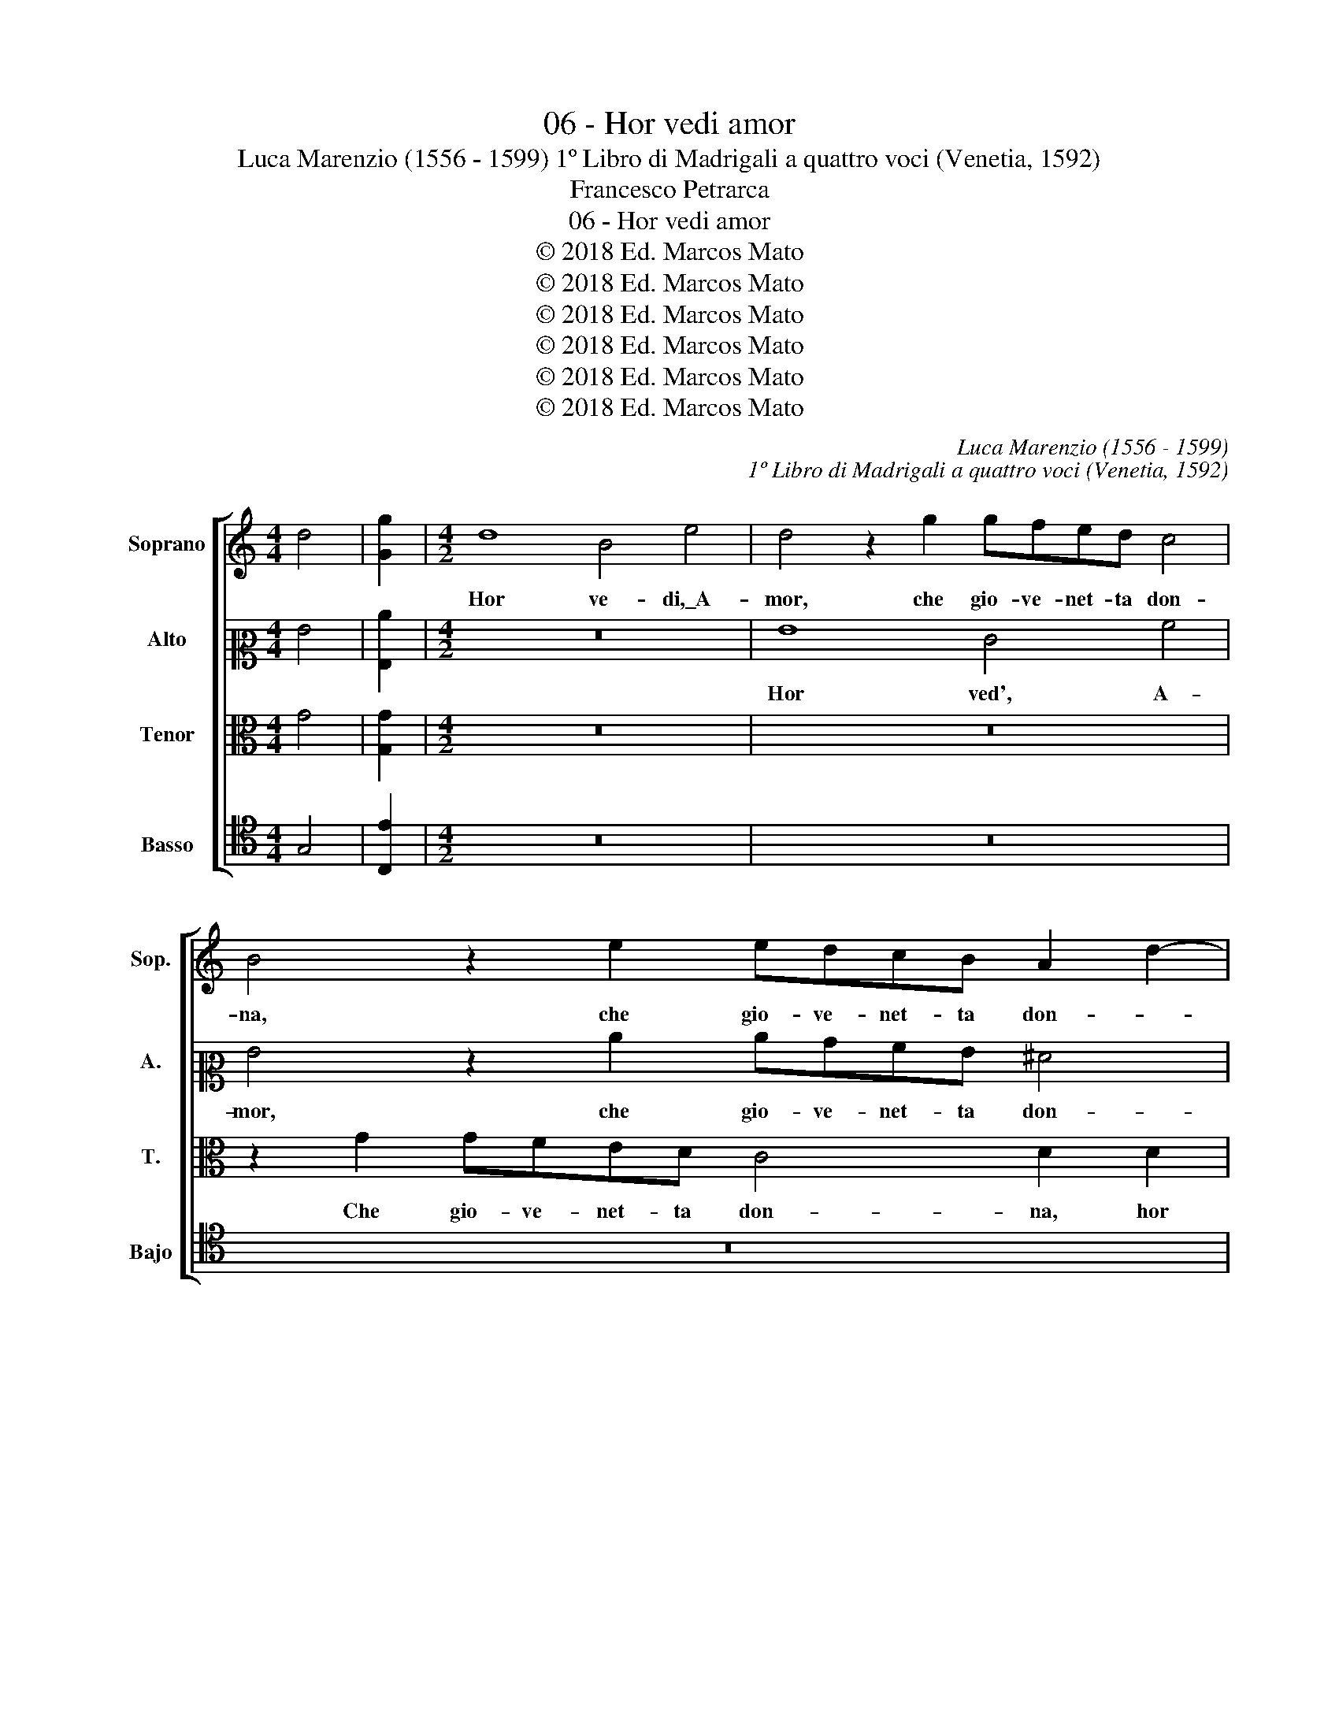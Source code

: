 X:1
T:06 - Hor vedi amor
T:Luca Marenzio (1556 - 1599) 1º Libro di Madrigali a quattro voci (Venetia, 1592)
T:Francesco Petrarca
T:06 - Hor vedi amor
T:© 2018 Ed. Marcos Mato
T:© 2018 Ed. Marcos Mato
T:© 2018 Ed. Marcos Mato
T:© 2018 Ed. Marcos Mato
T:© 2018 Ed. Marcos Mato
T:© 2018 Ed. Marcos Mato
C:Luca Marenzio (1556 - 1599)
C:1º Libro di Madrigali a quattro voci (Venetia, 1592)
Z:Francesco Petrarca
Z:© 2018 Ed. Marcos Mato
%%score [ 1 2 3 4 ]
L:1/8
M:4/4
K:C
V:1 treble nm="Soprano" snm="Sop."
V:2 alto2 nm="Alto" snm="A."
V:3 alto transpose=-12 nm="Tenor" snm="T."
V:4 tenor nm="Basso" snm="Bajo"
V:1
 d4 | [Gg]2 |[M:4/2] d8 B4 e4 | d4 z2 g2 gfed c4 | B4 z2 e2 edcB A2 d2- | d2 c4 B2 c8 | %6
w: ||Hor ve- di,\_A-|mor, che gio- ve- net- ta don-|na, che gio- ve- net- ta don- *|* * * na,|
 z2 g2 gfed c4 c4 | z2 e2 edcB A2 G2 A4 | d4 z2 e2 c2 c2 d2 A2 | B3 c d2 d2 c4 B4 | %10
w: che gio- ve- net- ta don- na,|che gio- ve- net- ta don- * *|na tuo re- gno sprezz', e|del mio mal non cu- ra,|
 z4 z2 c2 d6 e2 | f4 e4 A4 B4 | c4 d4 B2 c4 A2 | B2 c4 B2 c3 B/A/ G4 | z4 z2 e2 e2 e2 d4 | %15
w: non cu- *|* ra, e tra|duo ta' ne- mi- ci\_è|sí se- cu- * * * ra,|et el- la\_in trec-|
 d4 e4 d2 g4 f2- | f2 e2 d4 c4 z4 | z4 z2 c2 c2 c2 c2 BA | B2 ^c2 d4 d4 z4 | d8 =c8- | c8 B8 | %21
w: cie\_e'n gon- na, tu se'|_ ar- ma- to,|et el- la\_in trec- * *|* cie\_e'n gon- na,|si sie-|* de,\_e|
 c8 d4 d2 d2 | e3 d/c/ B2 c2 d2 cB A4 | B6 c2 d8 | z4 e8 d4- | d4 c6 BA B4 | c4 z4 z2 g4 f2- | %27
w: scal- za,\_in mezz' i|fio- * * * ri\_e l'her- * * *|* * ba.|I' son|_ pre- * * *|gion; ma se|
 f2 e2 d4 c4 d2 G2 | z2 g4 f4 e2 d2 g2 | ^f4 g4 GABc d4 | B3 c d4 G4 g3 =f | %31
w: _ pie- tà\_an- cor ser- ba,|ma se pie- tà\_an- cor|ser- ba l'ar- * * * *|co tuo sal- do,\_e qual- ch'u-|
 e2 g2 cdef g2 g2 z2 e2 | e3 d c2 e2 f4 e4 | d8 d8 | d8 g8 | g4 z2 e2 e3 d c2 e2 | %36
w: na sa- et- * * * * ta, e|qual- ch'u- na sa- et- ta,|l'ar- co|tuo sal-|do, e qual- ch'u- na sa-|
 ABcd e2 e2 z4 e2 f2 | g4 e2 f2 g4 g2 f2 | e8 z4 B4 | e8 d4 g4 | z4 G4 d4 B4 | A8 B8 |] %42
w: et- * * * * ta, fa di|te, fa di te e di|me, si-|gnor, si- gnor,|si- gnor, ven-|det- ta.|
V:2
 G4 | [G,c]2 |[M:4/2] z16 | G8 E4 A4 | G4 z2 c2 cBAG ^F4 | G4 z2 G2 G=FED C4 | B,4 G4 E4 A4 | %7
w: |||Hor ved', A-|mor, che gio- ve- net- ta don-|na, che gio- ve- net- ta don-|na, hor ve- di,\_A-|
 G2 G2 cBAG ^F2 G4 F2 | G8 z2 A2 ^F2 F2 | G4 D4 E3 =F G2 D2 | FEFG A6 GF G4 | A8 z8 | z16 | %13
w: mor, che gio- ve- net- ta don- * *|na tuo re- gno|sprezz' e del mio mal non|cu- * * * * * * *|ra.||
 z4 G6 F4 E2 | D4 E2 G4 A2 B2 AG | A2 B2 c4 B2 G2 A4 | c4 B4 G8- | G4 z2 A2 A2 A2 A2 GF | %18
w: Tu se'\_ar- ma-|to,\_et el- la in trec- * *|* cie\_e'n gon- na, tu se'|ar- ma- to,|_ et el- la\_in trec- * *|
 G2 A2 A4 A8 | z4 A4 A8- | A8 ^G8 | A8 B4 A2 B2 | c2 CD EFGE ^F2 G4 F2 | G4 B8 A4- | %24
w: * cie\_e'n gon- na|si sie-|* de,\_e|scalz', in mez' i|fio- ri\e _ _ _ _ _ l'her- * *|ba. I son|
 A4 B4 c2 B2 A2 G2 | A8 z8 | z8 G4 A4 | B2 c4 B2 A4 G4 | G4 A4 B2 c4 B2 | A4 G4 B8 | G8 B8 | %31
w: _ pre- gion; _ _ _|_|ma se|pie- tà\_an- cor ser- ba,|ma se pie- tà\_an- cor|ser- ba l'ar-|co tuo|
 c2 C2 G3 F E2 G2 CDEF | G2 G2 z2 G2 A2 A2 G3 A | B4 B4 z2 G2 G,3 A, | B,2 D2 DCB,A, B,4 C4 | %35
w: sald', e qual- ch'u- na sa- et- * * *|* ta, e qual- ch'u- na sa-|et- ta, e qual- ch'u-|na sa- et- * * * * ta,|
 z2 B,2 G3 F E2 G2 A3 B | c2 A2 GFED C2 C2 z4 | E2 F2 G4 E2 F2 G4 | G2 F2 E4 D4 G4- | G4 G4 =B8 | %40
w: e qual- ch'u- na, e qual- ch'u-|na sa- et- * * * * ta,|fa di te, fa di te|e di me, si- gnor,|_ si- gnor,|
 G6 E2 ^F4 G4- | G4 ^F4 G8 |] %42
w: ven- * * det-|* * ta.|
V:3
 G4 | [G,G]2 |[M:4/2] z16 | z16 | z2 G2 GFED C4 D2 D2 | B,2 E2 D4 z2 G2 EDEF | GF/E/ D2 E4 z4 F4 | %7
w: ||||Che gio- ve- net- ta don- na, hor|ve- di,\_A- mor, che gio- ve- net- ta|don- * * * na, che|
 EDCB, A,4 D8 | z2 G2 E2 E2 F4 D4- | D4 z4 z4 z2 G2 | C3 D E2 E2 D8- | D4 ^C4 z2 D4 E2- | %12
w: gio- ve- net- ta don- na|tuo re- gno sprez- za,|_ e|del mio mal non cu-|* ra, e tra|
 E2 F4 G4 E2 F3 E | D2 C2 D4 C8 | z4 z2 C2 C2 C2 G2 ^FE | ^F2 F2 C4 G4 z4 | z4 z2 D2 E2 E2 E2 DC | %17
w: _ duo ta' ne- mi- ci\_è|si se- cu- ra,|et el- la\_in trec- * *|* cie\_e'n gon- na,|et el- la\_in trec- * *|
 D2 E2 F8 E4 | z2 E2 F2 F2 F2 ED E2 ^F2 | G4 =F4 E8 | E8 E8 | E8 G4 ^F2 G2 | CDE=F G2 E2 D8 | %23
w: * cie\_e'n gon- na,|et el- la\_in trec- * * * cie\_e'n|gon- na si|sie- de,\_e|scalz', in mezz' i|fio- * * * * ri\_e l'her-|
 G,A,B,C D4 z8 | z4 G8 F4- | F4 E4 D4 z2 G2- | G2 F4 E2 D4 C4 | G4 G2 G4 F4 E2 | D4 C4 G4 G4 | %29
w: * * * * ba.|I son|_ pre- gion; ma|_ se pie- tà\_an- cor|ser- ba, ma se pie-|tà\_an- cor ser- ba|
 z8 z4 G,A,B,C | D4 B,3 C D4 G,2 G2- | GF E4 G2 CDEF G2 G2 | z2 E2 E3 D C2 C2 CDEF | %33
w: l'ar- * * *|* co tuo sald', e qual-|* ch'u- na sa- et- * * * * ta,|e qual- ch'u- na sa- et- * * *|
 G2 G2 G,A,B,C D4 B,3 C | D2 B,2 z2 G2 G3 F E2 G2 | GFED C2 C2 z2 E2 E3 D | C2 F2 EFGF E2 E2 z4 | %37
w: * ta, l'ar- * * * * co tuo|sal- do e qual- ch'u- na sa-|et- * * * * ta, e qual- ch'u-|na sa- et- * * * * ta,|
 C2 D2 E4 C2 D2 E4 | E2 F2 G8 G,4 | C8 z4 D4 | B,2 B,2 C6 B,A, B,2 C2 | D8 D8 |] %42
w: fa di te, fa di te|e di me, si-|gnor, si-|gnor, ven- det- * * * *|* ta.|
V:4
 G,4 | [C,E]2 |[M:4/2] z16 | z16 | z16 | G,8 E,4 A,4 | G,4 z2 C2 CB,A,G, F,4 | C4 z4 z4 z2 D2 | %8
w: |||||Hor ve- di,\_A-|mor, che gio- ve- net- ta don-|na tuo|
 B,2 B,2 C4 A,4 z2 D2 | G,3 A, B,2 B,2 A,4 G,2 G,2 | A,3 B, C2 C2 _B,8 | A,8 z8 | z16 | %13
w: re- gno sprez- za, e|del mio mal non cu- ra, e|del mio mal non cu-|ra.||
 G,8 A,4 C4 | B,4 C4 z8 | z16 | z4 z2 G,2 C2 C2 C2 B,A, | B,2 C2 F,8 C4 | %18
w: Tu se' ar-|ma- to,||et el- la\_in trec- * *|* cie\_e'n gon- na,|
 z2 A,2 D2 D2 D2 CB, ^C2 D2 | G,4 D4 A,8 | A,8 E,8 | A,8 G,4 z4 | z16 | z4 G,8 F,4- | %24
w: et el- la\_in trec- * * * cie\_e'n|gon- na si|sie- de,\_e|scal- za,||i son|
 F,4 E,4 A,8- | A,8 z4 G,4 | A,4 B,2 C4 B,2 A,4 | G,4 G,4 A,4 B,2 C2- | C2 B,2 A,4 G,8 | z8 G,8 | %30
w: _ pre- gion;|_ ma|se pie- tà\_an- cor ser-|ba, ma se pie- tà\_an-|* cor ser- ba|l'ar-|
 G,8 G,8 | C8 C4 z2 C2 | C3 B, A,2 C2 F,G,A,B, C2 C2 | G,A,B,C D4 B,3 C D4 | %34
w: co tuo|sal- do, e|qual- ch'u- na sa- et- * * * * ta,|l'ar- * * * * co tuo sal-|
 G,4 G,3 F, E,2 G,2 C,D,E,F, | G,2 G,2 z2 C,2 C3 B, A,2 C2 | F,G,A,B, C2 C2 z4 C2 D2 | %37
w: do,\_e qual- ch'u- na sa- et- * * *|* ta, e qual- ch'u- na sa-|et- * * * * ta, fa di|
 E4 C2 D2 E4 E2 D2 | C4 C,4 G,8 | z4 C,4 G,8- | G,4 E,4 D,8- | D,8 G,8 |] %42
w: te, fa di te e di|me, si- gnor,|si- gnor,|_ ven- det-|* ta.|

